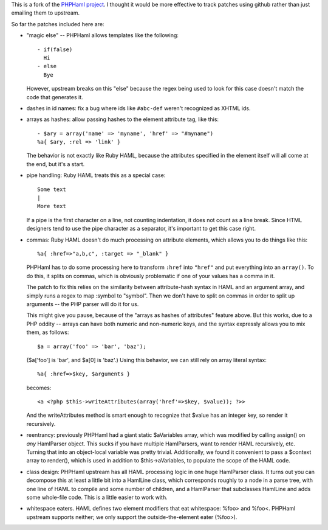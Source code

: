 This is a fork of the `PHPHaml project
<http://phphaml.sourceforge.net/>`_. I thought it would be more
effective to track patches using github rather than just emailing them
to upstream.

So far the patches included here are:

* "magic else" -- PHPHaml allows templates like the following::

    - if(false)
      Hi
    - else
      Bye

  However, upstream breaks on this "else" because the regex being used
  to look for this case doesn't match the code that generates it.

* dashes in id names: fix a bug where ids like ``#abc-def`` weren't
  recognized as XHTML ids.

* arrays as hashes: allow passing hashes to the element attribute tag,
  like this::

      - $ary = array('name' => 'myname', 'href' => "#myname")
      %a{ $ary, :rel => 'link' }

  The behavior is not exactly like Ruby HAML, because the attributes
  specified in the element itself will all come at the end, but it's a
  start.

* pipe handling: Ruby HAML treats this as a special case::

      Some text
      |
      More text

  If a pipe is the first character on a line, not counting
  indentation, it does not count as a line break. Since HTML designers
  tend to use the pipe character as a separator, it's important to get
  this case right.

* commas: Ruby HAML doesn't do much processing on attribute elements,
  which allows you to do things like this::

      %a{ :href=>"a,b,c", :target => "_blank" }

  PHPHaml has to do some processing here to transform ``:href`` into
  ``"href"`` and put everything into an ``array()``. To do this, it
  splits on commas, which is obviously problematic if one of your
  values has a comma in it.

  The patch to fix this relies on the similarity between
  attribute-hash syntax in HAML and an argument array, and simply runs
  a regex to map :symbol to "symbol". Then we don't have to split on
  commas in order to split up arguments -- the PHP parser will do it
  for us.

  This might give you pause, because of the "arrays as hashes of
  attributes" feature above. But this works, due to a PHP oddity --
  arrays can have both numeric and non-numeric keys, and the syntax
  expressly allows you to mix them, as follows::

      $a = array('foo' => 'bar', 'baz');

  ($a['foo'] is 'bar', and $a[0] is 'baz'.) Using this behavior, we can
  still rely on array literal syntax::

      %a{ :href=>$key, $arguments }

  becomes::

      <a <?php $this->writeAttributes(array('href'=>$key, $value)); ?>>

  And the writeAttributes method is smart enough to recognize that
  $value has an integer key, so render it recursively.

* reentrancy: previously PHPHaml had a giant static $aVariables array,
  which was modified by calling assign() on *any* HamlParser
  object. This sucks if you have multiple HamlParsers, want to render
  HAML recursively, etc. Turning that into an object-local variable
  was pretty trivial. Additionally, we found it convenient to pass a
  $context array to render(), which is used in addition to
  $this->aVariables, to populate the scope of the HAML code.

* class design: PHPHaml upstream has all HAML processing logic in one
  huge HamlParser class. It turns out you can decompose this at least
  a little bit into a HamlLine class, which corresponds roughly to a
  node in a parse tree, with one line of HAML to compile and some
  number of children, and a HamlParser that subclasses HamlLine and
  adds some whole-file code. This is a little easier to work with.

* whitespace eaters. HAML defines two element modifiers that eat
  whitespace: %foo> and %foo<. PHPHaml upstream supports neither; we
  only support the outside-the-element eater (%foo>).
